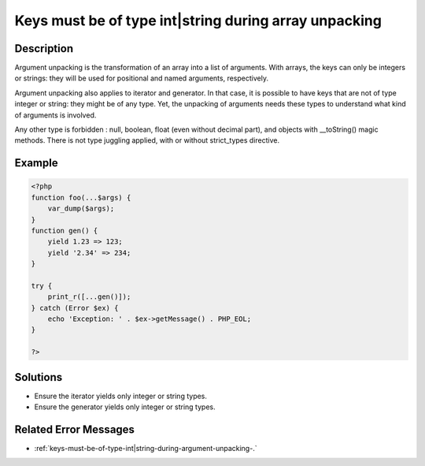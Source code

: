 .. _keys-must-be-of-type-int|string-during-array-unpacking:

Keys must be of type int|string during array unpacking
------------------------------------------------------
 
	.. meta::
		:description lang=en:
			Keys must be of type int|string during array unpacking: Argument unpacking is the transformation of an array into a list of arguments.

Description
___________
 
Argument unpacking is the transformation of an array into a list of arguments. With arrays, the keys can only be integers or strings: they will be used for positional and named arguments, respectively.

Argument unpacking also applies to iterator and generator. In that case, it is possible to have keys that are not of type integer or string: they might be of any type. Yet, the unpacking of arguments needs these types to understand what kind of arguments is involved.

Any other type is forbidden : null, boolean, float (even without decimal part), and objects with __toString() magic methods. There is not type juggling applied, with or without strict_types directive.

Example
_______

.. code-block:: php

   <?php
   function foo(...$args) {
       var_dump($args);
   }
   function gen() {
       yield 1.23 => 123;
       yield '2.34' => 234;
   }
   
   try {
       print_r([...gen()]);
   } catch (Error $ex) {
       echo 'Exception: ' . $ex->getMessage() . PHP_EOL;
   }
   
   ?>

Solutions
_________

+ Ensure the iterator yields only integer or string types.
+ Ensure the generator yields only integer or string types.

Related Error Messages
______________________

+ :ref:`keys-must-be-of-type-int|string-during-argument-unpacking-.`
